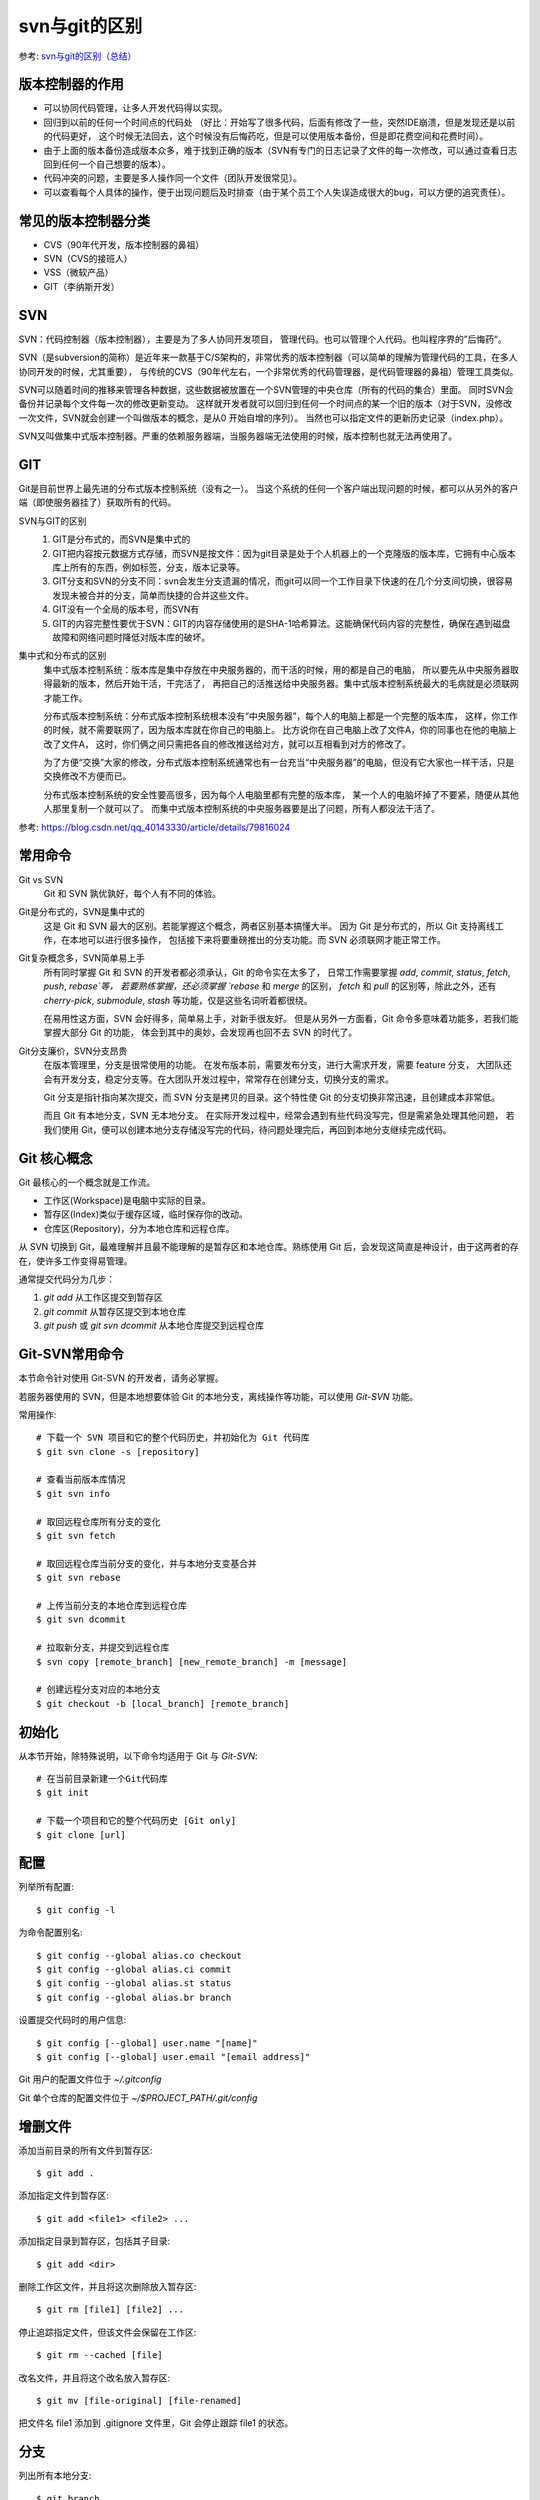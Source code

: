 ================================
svn与git的区别
================================


参考: `svn与git的区别（总结） <https://www.cnblogs.com/morganlin/p/12140677.html>`_

版本控制器的作用
================================

- 可以协同代码管理，让多人开发代码得以实现。
- 回归到以前的任何一个时间点的代码处
  （好比：开始写了很多代码，后面有修改了一些，突然IDE崩溃，但是发现还是以前的代码更好，
  这个时候无法回去，这个时候没有后悔药吃，但是可以使用版本备份，但是即花费空间和花费时间）。
- 由于上面的版本备份造成版本众多，难于找到正确的版本（SVN有专门的日志记录了文件的每一次修改，可以通过查看日志回到任何一个自己想要的版本）。
- 代码冲突的问题，主要是多人操作同一个文件（团队开发很常见）。
- 可以查看每个人具体的操作，便于出现问题后及时排查（由于某个员工个人失误造成很大的bug，可以方便的追究责任）。

常见的版本控制器分类
================================

- CVS（90年代开发，版本控制器的鼻祖）
- SVN（CVS的接班人）
- VSS（微软产品）
- GIT（李纳斯开发）

SVN
================================

SVN：代码控制器（版本控制器），主要是为了多人协同开发项目，
管理代码。也可以管理个人代码。也叫程序界的”后悔药“。

SVN（是subversion的简称）是近年来一款基于C/S架构的，非常优秀的版本控制器（可以简单的理解为管理代码的工具，在多人协同开发的时候，尤其重要），
与传统的CVS（90年代左右，一个非常优秀的代码管理器，是代码管理器的鼻祖）管理工具类似。

SVN可以随着时间的推移来管理各种数据，这些数据被放置在一个SVN管理的中央仓库（所有的代码的集合）里面。
同时SVN会备份并记录每个文件每一次的修改更新变动。
这样就开发者就可以回归到任何一个时间点的某一个旧的版本（对于SVN，没修改一次文件，SVN就会创建一个叫做版本的概念，是从0 开始自增的序列）。
当然也可以指定文件的更新历史记录（index.php）。

SVN又叫做集中式版本控制器。严重的依赖服务器端，当服务器端无法使用的时候，版本控制也就无法再使用了。

GIT
================================

Git是目前世界上最先进的分布式版本控制系统（没有之一）。
当这个系统的任何一个客户端出现问题的时候，都可以从另外的客户端（即使服务器挂了）获取所有的代码。

SVN与GIT的区别
  1. GIT是分布式的，而SVN是集中式的
  2. GIT把内容按元数据方式存储，而SVN是按文件：因为git目录是处于个人机器上的一个克隆版的版本库，它拥有中心版本库上所有的东西，例如标签，分支，版本记录等。
  3. GIT分支和SVN的分支不同：svn会发生分支遗漏的情况，而git可以同一个工作目录下快速的在几个分支间切换，很容易发现未被合并的分支，简单而快捷的合并这些文件。
  4. GIT没有一个全局的版本号，而SVN有
  5. GIT的内容完整性要优于SVN：GIT的内容存储使用的是SHA-1哈希算法。这能确保代码内容的完整性，确保在遇到磁盘故障和网络问题时降低对版本库的破坏。

集中式和分布式的区别
  集中式版本控制系统：版本库是集中存放在中央服务器的，而干活的时候，用的都是自己的电脑，
  所以要先从中央服务器取得最新的版本，然后开始干活，干完活了，
  再把自己的活推送给中央服务器。集中式版本控制系统最大的毛病就是必须联网才能工作。

  分布式版本控制系统：分布式版本控制系统根本没有“中央服务器”，每个人的电脑上都是一个完整的版本库，
  这样，你工作的时候，就不需要联网了，因为版本库就在你自己的电脑上。
  比方说你在自己电脑上改了文件A，你的同事也在他的电脑上改了文件A，
  这时，你们俩之间只需把各自的修改推送给对方，就可以互相看到对方的修改了。

  为了方便“交换”大家的修改，分布式版本控制系统通常也有一台充当“中央服务器”的电脑，但没有它大家也一样干活，只是交换修改不方便而已。

  分布式版本控制系统的安全性要高很多，因为每个人电脑里都有完整的版本库，
  某一个人的电脑坏掉了不要紧，随便从其他人那里复制一个就可以了。
  而集中式版本控制系统的中央服务器要是出了问题，所有人都没法干活了。

参考: `<https://blog.csdn.net/qq_40143330/article/details/79816024>`_

常用命令
================================

Git vs SVN
  Git 和 SVN 孰优孰好，每个人有不同的体验。

Git是分布式的，SVN是集中式的
  这是 Git 和 SVN 最大的区别。若能掌握这个概念，两者区别基本搞懂大半。
  因为 Git 是分布式的，所以 Git 支持离线工作，在本地可以进行很多操作，
  包括接下来将要重磅推出的分支功能。而 SVN 必须联网才能正常工作。
Git复杂概念多，SVN简单易上手
  所有同时掌握 Git 和 SVN 的开发者都必须承认，Git 的命令实在太多了，
  日常工作需要掌握 `add`, `commit`, `status`, `fetch`, `push`, `rebase`等，
  若要熟练掌握，还必须掌握 `rebase` 和 `merge` 的区别，
  `fetch` 和 `pull` 的区别等，除此之外，还有 `cherry-pick`, `submodule`, `stash` 等功能，仅是这些名词听着都很绕。

  在易用性这方面，SVN 会好得多，简单易上手，对新手很友好。
  但是从另外一方面看，Git 命令多意味着功能多，若我们能掌握大部分 Git 的功能，
  体会到其中的奥妙，会发现再也回不去 SVN 的时代了。
Git分支廉价，SVN分支昂贵
  在版本管理里，分支是很常使用的功能。
  在发布版本前，需要发布分支，进行大需求开发，需要 feature 分支，
  大团队还会有开发分支，稳定分支等。在大团队开发过程中，常常存在创建分支，切换分支的需求。

  Git 分支是指针指向某次提交，而 SVN 分支是拷贝的目录。这个特性使 Git 的分支切换非常迅速，且创建成本非常低。

  而且 Git 有本地分支，SVN 无本地分支。
  在实际开发过程中，经常会遇到有些代码没写完，但是需紧急处理其他问题，
  若我们使用 Git，便可以创建本地分支存储没写完的代码，待问题处理完后，再回到本地分支继续完成代码。

Git 核心概念
================================

Git 最核心的一个概念就是工作流。

- 工作区(Workspace)是电脑中实际的目录。
- 暂存区(Index)类似于缓存区域，临时保存你的改动。
- 仓库区(Repository)，分为本地仓库和远程仓库。

从 SVN 切换到 Git，最难理解并且最不能理解的是暂存区和本地仓库。熟练使用 Git 后，会发现这简直是神设计，由于这两者的存在，使许多工作变得易管理。

通常提交代码分为几步：

1. `git add` 从工作区提交到暂存区
2. `git commit` 从暂存区提交到本地仓库
3. `git push` 或 `git svn dcommit` 从本地仓库提交到远程仓库

Git-SVN常用命令
================================

本节命令针对使用 Git-SVN 的开发者，请务必掌握。

若服务器使用的 SVN，但是本地想要体验 Git 的本地分支，离线操作等功能，可以使用 `Git-SVN` 功能。

常用操作::

  # 下载一个 SVN 项目和它的整个代码历史，并初始化为 Git 代码库
  $ git svn clone -s [repository]

  # 查看当前版本库情况
  $ git svn info

  # 取回远程仓库所有分支的变化
  $ git svn fetch

  # 取回远程仓库当前分支的变化，并与本地分支变基合并
  $ git svn rebase

  # 上传当前分支的本地仓库到远程仓库
  $ git svn dcommit

  # 拉取新分支，并提交到远程仓库
  $ svn copy [remote_branch] [new_remote_branch] -m [message]

  # 创建远程分支对应的本地分支
  $ git checkout -b [local_branch] [remote_branch]

初始化
================================

从本节开始，除特殊说明，以下命令均适用于 Git 与 `Git-SVN`::

  # 在当前目录新建一个Git代码库
  $ git init

  # 下载一个项目和它的整个代码历史 [Git only]
  $ git clone [url]

配置
================================

列举所有配置::

  $ git config -l

为命令配置别名::

  $ git config --global alias.co checkout
  $ git config --global alias.ci commit
  $ git config --global alias.st status
  $ git config --global alias.br branch

设置提交代码时的用户信息::

  $ git config [--global] user.name "[name]"
  $ git config [--global] user.email "[email address]"

Git 用户的配置文件位于 `~/.gitconfig`

Git 单个仓库的配置文件位于 `~/$PROJECT_PATH/.git/config`

增删文件
================================

添加当前目录的所有文件到暂存区::

  $ git add .

添加指定文件到暂存区::

  $ git add <file1> <file2> ...

添加指定目录到暂存区，包括其子目录::

  $ git add <dir>

删除工作区文件，并且将这次删除放入暂存区::

  $ git rm [file1] [file2] ...

停止追踪指定文件，但该文件会保留在工作区::

  $ git rm --cached [file]

改名文件，并且将这个改名放入暂存区::

  $ git mv [file-original] [file-renamed]

把文件名 file1 添加到 .gitignore 文件里，Git 会停止跟踪 file1 的状态。

分支
================================

列出所有本地分支::

  $ git branch

列出所有本地分支和远程分支::

  $ git branch -a

新建一个分支，但依然停留在当前分支::

  $ git branch [branch-name]

新建一个分支，并切换到该分支::

  $ git checkout -b [new_branch] [remote-branch]

切换到指定分支，并更新工作区::

  $ git checkout [branch-name]

合并指定分支到当前分支::

  $ git merge [branch]

选择一个 commit，合并进当前分支::

  $ git cherry-pick [commit]

删除本地分支，-D 参数强制删除分支::

  $ git branch -d [branch-name]

删除远程分支::

  $ git push [remote] :[remote-branch]

提交
================================

提交暂存区到仓库区::

  $ git commit -m [message]

提交工作区与暂存区的变化直接到仓库区::

  $ git commit -a

提交时显示所有 diff 信息::

  $ git commit -v

提交暂存区修改到仓库区，合并到上次修改，并修改上次的提交信息::

  $ git commit --amend -m [message]

上传本地指定分支到远程仓库::

  $ git push [remote] [remote-branch]

拉取
================================

下载远程仓库的所有变动 (Git only)::

  $ git fetch [remote]

显示所有远程仓库 (Git only)::

  $ git remote -v

显示某个远程仓库的信息 (Git only)::

  $ git remote show [remote]

增加一个新的远程仓库，并命名 (Git only)::

  $ git remote add [remote-name] [url]

取回远程仓库的变化，并与本地分支合并，(Git only), 若使用 Git-SVN，请查看第三节::

  $ git pull [remote] [branch]

取回远程仓库的变化，并与本地分支变基合并，(Git only), 若使用 Git-SVN，请查看第三节::

  $ git pull --rebase [remote] [branch]

撤销
================================

恢复暂存区的指定文件到工作区::

  $ git checkout [file]

恢复暂存区当前目录的所有文件到工作区::

  $ git checkout .

恢复工作区到指定 commit::

  $ git checkout [commit]

重置暂存区的指定文件，与上一次 commit 保持一致，但工作区不变::

  $ git reset [file]

重置暂存区与工作区，与上一次 commit 保持一致::

  $ git reset --hard

重置当前分支的指针为指定 commit，同时重置暂存区，但工作区不变::

  $ git reset [commit]

重置当前分支的HEAD为指定 commit，同时重置暂存区和工作区，与指定 commit 一致::

  $ git reset --hard [commit]

新建一个 commit，用于撤销指定 commit::

  $ git revert [commit]

将未提交的变化放在储藏区::

  $ git stash

将储藏区的内容恢复到当前工作区::

  $ git stash pop

查询
================================

查看工作区文件修改状态::

  $ git status

查看工作区文件修改具体内容::

  $ git diff [file]

查看暂存区文件修改内容::

  $ git diff --cached [file]

查看版本库修改记录::

  $ git log

查看某人提交记录::

  $ git log --author=someone

查看某个文件的历史具体修改内容::

  $ git log -p [file]

查看某次提交具体修改内容::

  $ git show [commit]












